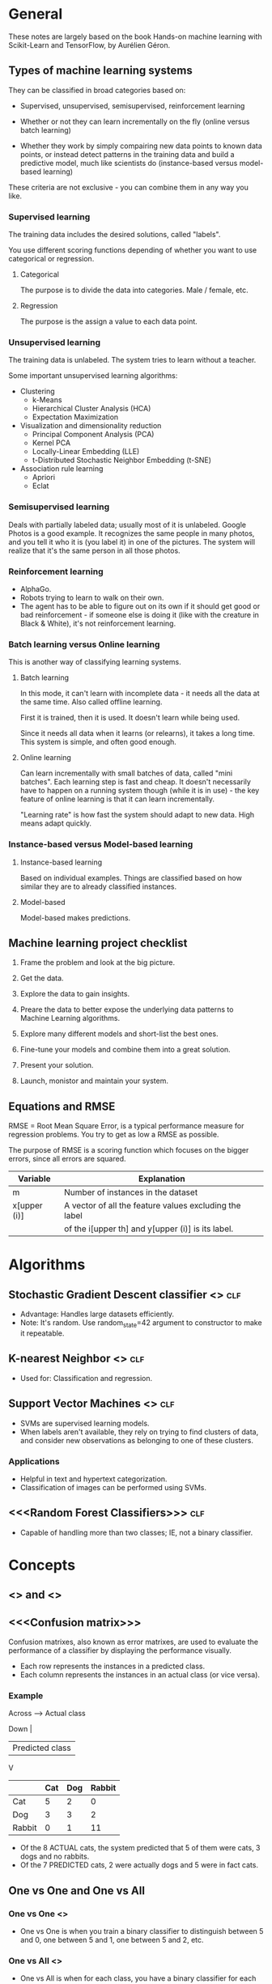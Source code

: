 #+TAGS: clf reg

* General

These notes are largely based on the book Hands-on machine learning
with Scikit-Learn and TensorFlow, by Aurélien Géron.

** Types of machine learning systems

They can be classified in broad categories based on:

- Supervised, unsupervised, semisupervised, reinforcement learning

- Whether or not they can learn incrementally on the fly (online
  versus batch learning)

- Whether they work by simply compairing new data points to known data
  points, or instead detect patterns in the training data and build a
  predictive model, much like scientists do (instance-based versus
  model-based learning)

These criteria are not exclusive - you can combine them in any way you
like. 

*** Supervised learning

The training data includes the desired solutions, called "labels".

You use different scoring functions depending of whether you want to
use categorical or regression.

**** Categorical

The purpose is to divide the data into categories. Male / female, etc.

**** Regression

The purpose is the assign a value to each data point.

*** Unsupervised learning

The training data is unlabeled. The system tries to learn without a
teacher.

Some important unsupervised learning algorithms:

- Clustering
  - k-Means
  - Hierarchical Cluster Analysis (HCA)
  - Expectation Maximization
- Visualization and dimensionality reduction
  - Principal Component Analysis (PCA)
  - Kernel PCA
  - Locally-Linear Embedding (LLE)
  - t-Distributed Stochastic Neighbor Embedding (t-SNE)
- Association rule learning
  - Apriori
  - Eclat

*** Semisupervised learning

Deals with partially labeled data; usually most of it is unlabeled.
Google Photos is a good example. It recognizes the same people in many
photos, and you tell it who it is (you label it) in one of the
pictures. The system will realize that it's the same person in all
those photos.


*** Reinforcement learning

- AlphaGo.
- Robots trying to learn to walk on their own.
- The agent has to be able to figure out on its own if it should get
  good or bad reinforcement - if someone else is doing it (like with
  the creature in Black & White), it's not reinforcement learning.

*** Batch learning versus Online learning

This is another way of classifying learning systems.

**** Batch learning

In this mode, it can't learn with incomplete data - it needs all the
data at the same time. Also called offline learning.

First it is trained, then it is used. It doesn't learn while being
used. 

Since it needs all data when it learns (or relearns), it takes a long
time. This system is simple, and often good enough.

**** Online learning

Can learn incrementally with small batches of data, called "mini
batches". Each learning step is fast and cheap. It doesn't necessarily
have to happen on a running system though (while it is in use) - the
key feature of online learning is that it can learn incrementally.

"Learning rate" is how fast the system should adapt to new data. High
means adapt quickly.

*** Instance-based versus Model-based learning

**** Instance-based learning

Based on individual examples. Things are classified based on how
similar they are to already classified instances.

**** Model-based

Model-based makes predictions.

** Machine learning project checklist

1. Frame the problem and look at the big picture.

2. Get the data.

3. Explore the data to gain insights.

4. Preare the data to better expose the underlying data patterns to
   Machine Learning algorithms.

5. Explore many different models and short-list the best ones.

6. Fine-tune your models and combine them into a great solution.

7. Present your solution.

8. Launch, monistor and maintain your system.

** Equations and RMSE

RMSE = Root Mean Square Error, is a typical performance measure for
regression problems. You try to get as low a RMSE as possible.

The purpose of RMSE is a scoring function which focuses on the bigger
errors, since all errors are squared.

| Variable     | Explanation                                            |
|--------------+--------------------------------------------------------|
| m            | Number of instances in the dataset                     |
| x[upper (i)] | A vector of all the feature values excluding the label |
|              | of the i[upper th] and y[upper (i)] is its label.      |

* Algorithms

** Stochastic Gradient Descent classifier <<<SGD>>>                    :clf:

- Advantage: Handles large datasets efficiently.
- Note: It's random. Use random_state=42 argument to constructor
  to make it repeatable.

** K-nearest Neighbor <<<KNN>>>                                        :clf:

- Used for: Classification and regression.

** Support Vector Machines <<<SVM>>>                                   :clf:

- SVMs are supervised learning models.
- When labels aren't available, they rely on trying to find
  clusters of data, and consider new observations as belonging
  to one of these clusters.

*** Applications

- Helpful in text and hypertext categorization.
- Classification of images can be performed using SVMs.

** <<<Random Forest Classifiers>>>                                     :clf:

- Capable of handling more than two classes; IE, not a binary
  classifier. 


* Concepts

** <<<Precision>>> and <<<Recall>>>

** <<<Confusion matrix>>>

Confusion matrixes, also known as error matrixes, are used to
evaluate the performance of a classifier by displaying the
performance visually.

- Each row represents the instances in a predicted class.
- Each column represents the instances in an actual class (or
  vice versa).

*** Example

Across ----> Actual class

Down |
     | Predicted class
     V

|--------+-----+-----+--------|
|        | Cat | Dog | Rabbit |
|--------+-----+-----+--------|
| Cat    |   5 |   2 |      0 |
|--------+-----+-----+--------|
| Dog    |   3 |   3 |      2 |
|--------+-----+-----+--------|
| Rabbit |   0 |   1 |     11 |
|--------+-----+-----+--------|

- Of the 8 ACTUAL cats, the system predicted that 5 of them were
  cats, 3 dogs and no rabbits.
- Of the 7 PREDICTED cats, 2 were actually dogs and 5 were in
  fact cats.

** One vs One and One vs All

*** One vs One <<<OvO>>>

- One vs One is when you train a binary classifier to
  distinguish between 5 and 0, one between 5 and 1, one between
  5 and 2, etc.

*** One vs All <<<OvA>>>

- One vs All is when for each class, you have a binary
  classifier for each *pair*.
- If you have 10 classes (n = 10), you will need:
  - n * (n - 1) / 2 = 45 classifiers.

* Scoring

** Root Mean Square Error <<<RMSE>>>

RMSE is a scoring function which focuses on the bigger errors,
since the scores are squared.

* Glossary

| Term       | Description                                                 |
|------------+-------------------------------------------------------------|
| Label      | A desired solution included in training data for supervised |
|            | learning.                                                   |
| Predictor  | For example, mileage, age and brand for cars could be       |
|            | "predictors" used to try to guesstimate a car's value.      |
| Attribute  | Data type (for example, "milage")                           |
| Feature    | Generally a an attribute plus its value.                    |
| Pipeline   | A sequence of data processing components.                   |
| RMSE       | Root Mean Square Error                                      |
| Hypothesis | Predictor function                                          |
| MAE        | Mean Absolute Error (outliers are more okay than w/ RMSE)   |
|            |                                                             |
